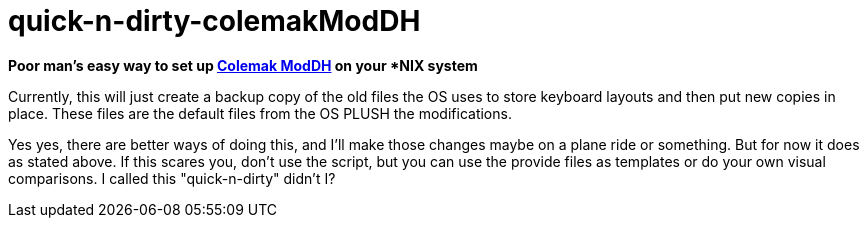 = quick-n-dirty-colemakModDH


[.big]#*Poor man's easy way to set up https://colemakmods.github.io/mod-dh[Colemak ModDH] on your *NIX system*#

Currently, this will just create a backup copy of the old files the OS uses to store keyboard layouts and then put new copies in place. These files are the default files from the OS PLUSH the modifications.

Yes yes, there are better ways of doing this, and I'll make those changes maybe on a plane ride or something. But for now it does as stated above. If this scares you, don't use the script, but you can use the provide files as templates or do your own visual comparisons. I called this "quick-n-dirty" didn't I?
